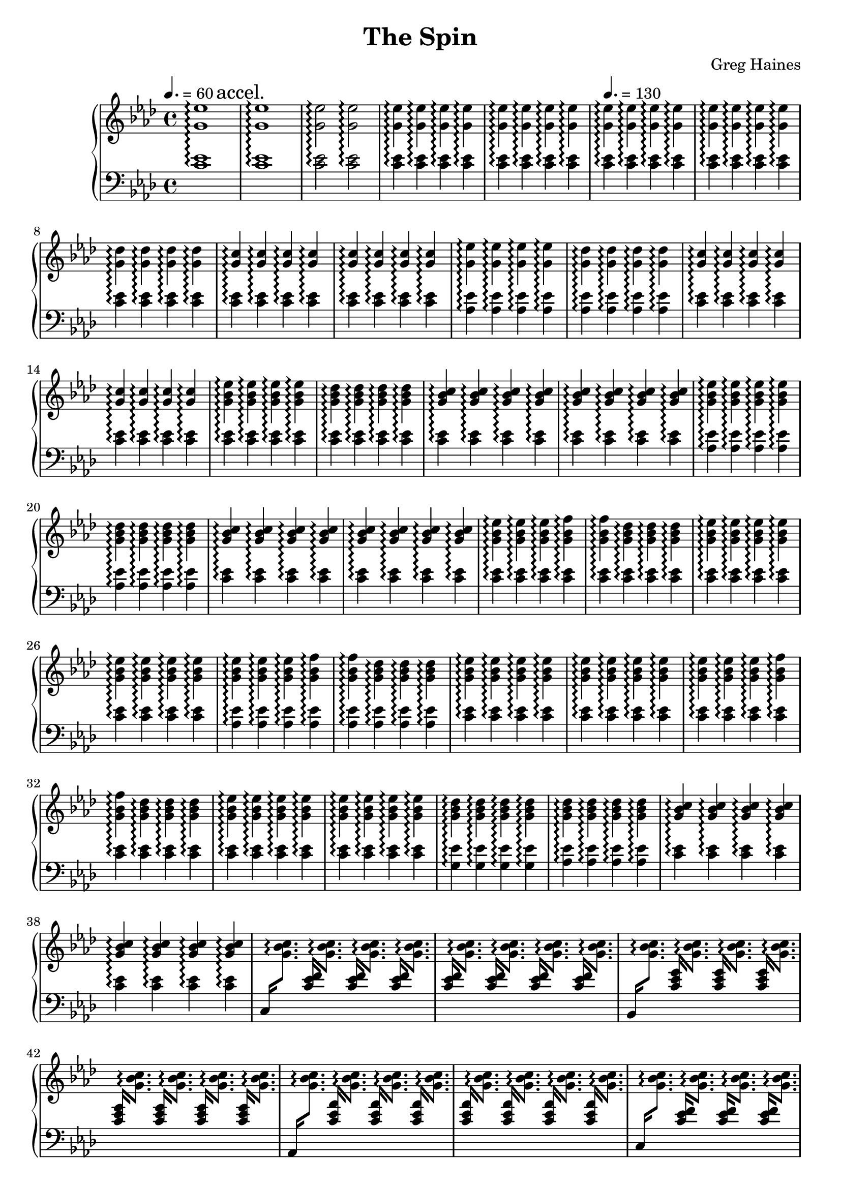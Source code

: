 \version "2.16.2"

\header {
  title = "The Spin"
  composer = "Greg Haines"
}

lhc = \change Staff = lh
rhc = \change Staff = rh

splitGroup = #(define-music-function (parser location repeats group1 group2)
               (number? ly:music? ly:music?)
               #{
               \repeat unfold $repeats { \relative c' { $group1 } } |
               \repeat unfold $repeats { \relative c' { $group2 } } |
               #})

splitChords = #(define-music-function (parser location repeats group1 group2)
               (number? ly:music? ly:music?)
                #{
                \repeat unfold $repeats {
                \override Stem #'(details beamed-lengths) = #'(1.5)
                \change Staff=lh
                \relative c' { \stemUp $group1 } 
                \change Staff=rh
                \relative c' { \stemDown $group2 }
                \revert Stem #'details
                }
               #})

\parallelMusic #'(partAlh partArh) {
  \tempo 4. = 60
  \splitGroup 1 <c ees>1\arpeggio <g' ees'>1\arpeggio
  \mark "accel."
  \splitGroup 1 <c ees>1\arpeggio <g' ees'>1\arpeggio
  \splitGroup 2 <c ees>2\arpeggio <g' ees'>2\arpeggio
  \splitGroup 8 <c ees>4\arpeggio <g' ees'>4\arpeggio

  \tempo 4. = 130
  \splitGroup 8 <c ees>\arpeggio <g' ees'>\arpeggio
  \splitGroup 4 <c ees>\arpeggio <g' des'>\arpeggio
  \splitGroup 8 <c ees>\arpeggio <g' c>\arpeggio
  
  \splitGroup 4 <aes ees'>\arpeggio <g' ees'>\arpeggio
  \splitGroup 4 <aes ees'>\arpeggio <g' des'>\arpeggio
  \splitGroup 8 <c ees>\arpeggio <g' c>\arpeggio

  \splitGroup 4 <c ees>\arpeggio <g' bes ees>\arpeggio
  \splitGroup 4 <c ees>\arpeggio <g' bes des>\arpeggio
  \splitGroup 8 <c ees>\arpeggio <g' bes c>\arpeggio

  \splitGroup 4 <aes ees'>\arpeggio <g' bes ees>\arpeggio
  \splitGroup 4 <aes ees'>\arpeggio <g' bes des>\arpeggio
  \splitGroup 8 <c ees>\arpeggio <g' bes c>\arpeggio

  \splitGroup 3 <c ees>\arpeggio <g' bes ees>\arpeggio
  \splitGroup 2 <c ees>\arpeggio <g' bes f'>\arpeggio
  \splitGroup 3 <c ees>\arpeggio <g' bes des>\arpeggio
  \splitGroup 8 <c ees>\arpeggio <g' bes ees>\arpeggio

  \splitGroup 3 <aes ees'>\arpeggio <g' bes ees>\arpeggio
  \splitGroup 2 <aes ees'>\arpeggio <g' bes f'>\arpeggio
  \splitGroup 3 <aes ees'>\arpeggio <g' bes des>\arpeggio
  \splitGroup 8 <c ees>\arpeggio <g' bes ees>\arpeggio

  \splitGroup 3 <c ees>\arpeggio <g' bes ees>\arpeggio
  \splitGroup 2 <c ees>\arpeggio <g' bes f'>\arpeggio
  \splitGroup 3 <c ees>\arpeggio <g' bes des>\arpeggio
  \splitGroup 8 <c ees>\arpeggio <g' bes ees>\arpeggio

  \splitGroup 4 <g ees'>\arpeggio <g' bes des>\arpeggio
  \splitGroup 4 <aes ees'>\arpeggio <g' bes des>\arpeggio
  \splitGroup 8 <c ees>\arpeggio <g' bes c>\arpeggio
}

partBrh = \relative c' {
  \splitChords 1 <c,>16 <g' bes c>8.\arpeggio
  \splitChords 7 <c ees f>16 <g' bes c>8.\arpeggio 
  \splitChords 1 <bes,>16 <g' bes c>8.\arpeggio
  \splitChords 7 <c ees g>16 <g' bes c>8.\arpeggio 
  \splitChords 1 <aes,>16 <g' bes c>8.\arpeggio
  \splitChords 7 <c ees aes>16 <g' bes c>8.\arpeggio 

  \splitChords 1 <c,>16 <g' bes c>8.\arpeggio
  \splitChords 7 <c ees f>16 <g' bes c>8.\arpeggio 
  \splitChords 1 <bes,>16 <g' bes c>8.\arpeggio
  \splitChords 7 <c ees g>16 <g' bes c>8.\arpeggio 
  \splitChords 1 <aes,>16 <g' bes c>8.\arpeggio
  \splitChords 7 <c ees aes>16 <g' bes c>8.\arpeggio 

  \splitChords 1 <c,>16 <g' bes c>8.\arpeggio
  \splitChords 7 <c ees f>16 <g' bes c>8.\arpeggio 
}

partBlh = { s1 * 14 }

\parallelMusic #'(partClh partCrh) {
  \splitGroup 6 <c ees>4\arpeggio <g' bes c>\arpeggio
  c2 | r2
}

rh = {
  \time 4/4
  \key aes \major
  % Intro. Slowly speeds up until we hit 16th note pace
  \partArh
  \partBrh
  \partCrh
}

lh = \relative c' {
  \clef "bass"
  \key aes \major
  \partAlh
  \partBlh
  \partClh
}

\score {
  \new PianoStaff <<
    \set PianoStaff.connectArpeggios = ##t
    \new Staff = "rh" \rh
    \new Staff = "lh" \lh
  >>
}

